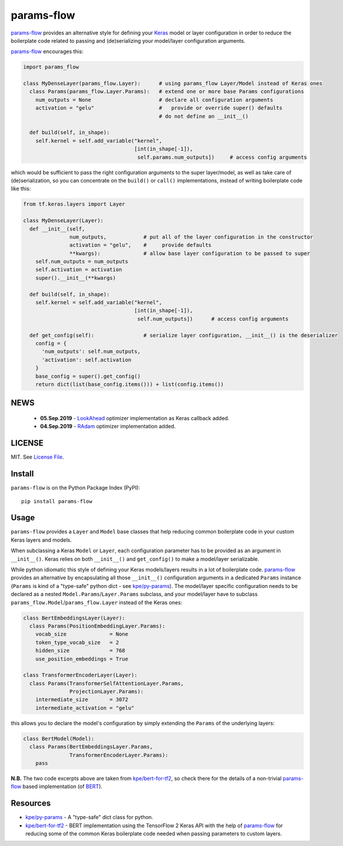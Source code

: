 params-flow
===========

|Build Status| |Coverage Status| |Version Status| |Python Versions| |Downloads|

`params-flow`_ provides an alternative style for defining your `Keras`_ model
or layer configuration in order to reduce the boilerplate code related to
passing and (de)serializing your model/layer configuration arguments.

`params-flow`_ encourages this:

.. code:: python

   import params_flow

   class MyDenseLayer(params_flow.Layer):      # using params_flow Layer/Model instead of Keras ones
     class Params(params_flow.Layer.Params):   # extend one or more base Params configurations
       num_outputs = None                      # declare all configuration arguments
       activation = "gelu"                     #   provide or override super() defaults
                                               # do not define an __init__()

     def build(self, in_shape):
       self.kernel = self.add_variable("kernel",
                                       [int(in_shape[-1]),
                                        self.params.num_outputs])     # access config arguments


which would be sufficient to pass the right configuration arguments to the
super layer/model, as well as take care of (de)serialization, so you can concentrate
on the ``build()`` or ``call()`` implementations, instead of writing boilerplate
code like this:

.. code:: python

    from tf.keras.layers import Layer

    class MyDenseLayer(Layer):
      def __init__(self,
                   num_outputs,            # put all of the layer configuration in the constructor
                   activation = "gelu",    #     provide defaults
                   **kwargs):              # allow base layer configuration to be passed to super
        self.num_outputs = num_outputs
        self.activation = activation
        super().__init__(**kwargs)

      def build(self, in_shape):
        self.kernel = self.add_variable("kernel",
                                        [int(in_shape[-1]),
                                         self.num_outputs])      # access config arguments

      def get_config(self):                # serialize layer configuration, __init__() is the deserializer
        config = {
          'num_outputs': self.num_outputs,
          'activation': self.activation
        }
        base_config = super().get_config()
        return dict(list(base_config.items())) + list(config.items())

NEWS
----

 - **05.Sep.2019** - `LookAhead`_ optimizer implementation as Keras callback added.
 - **04.Sep.2019** - `RAdam`_ optimizer implementation added.

LICENSE
-------

MIT. See `License File <https://github.com/kpe/params-flow/blob/master/LICENSE.txt>`_.

Install
-------

``params-flow`` is on the Python Package Index (PyPI):

::

    pip install params-flow


Usage
-----

``params-flow`` provides a ``Layer`` and ``Model`` base classes that help
reducing common boilerplate code in your custom Keras layers and models.

When subclassing a Keras ``Model`` or ``Layer``, each configuration parameter
has to be provided as an argument in ``__init__()``. Keras relies on both ``__init__()``
and ``get_config()`` to make a model/layer serializable.

While python idiomatic this style of defining your Keras models/layers results
in a lot of boilerplate code. `params-flow`_ provides an alternative by
encapsulating all those ``__init__()`` configuration arguments in a dedicated
``Params`` instance (``Params`` is kind of a "type-safe" python dict -
see `kpe/py-params`_).
The model/layer specific configuration needs to be declared as
a nested ``Model.Params``/``Layer.Params`` subclass, and your model/layer have to
subclass ``params_flow.Model``/``params_flow.Layer`` instead of the Keras ones:

.. code:: python

   class BertEmbeddingsLayer(Layer):
     class Params(PositionEmbeddingLayer.Params):
       vocab_size              = None
       token_type_vocab_size   = 2
       hidden_size             = 768
       use_position_embeddings = True

   class TransformerEncoderLayer(Layer):
     class Params(TransformerSelfAttentionLayer.Params,
                  ProjectionLayer.Params):
       intermediate_size       = 3072
       intermediate_activation = "gelu"



this allows you to declare the model's configuration by simply extending
the ``Params`` of the underlying layers:

.. code:: python

  class BertModel(Model):
    class Params(BertEmbeddingsLayer.Params,
                 TransformerEncoderLayer.Params):
      pass

**N.B.** The two code excerpts above are taken from `kpe/bert-for-tf2`_, so check there
for the details of a non-trivial `params-flow`_ based implementation (of `BERT`_).

Resources
---------

- `kpe/py-params`_  - A "type-safe" dict class for python.
- `kpe/bert-for-tf2`_ - BERT implementation using the TensorFlow 2 Keras API with the help of `params-flow`_ for reducing some of the common Keras boilerplate code needed when passing parameters to custom layers.




.. |Build Status| image:: https://travis-ci.org/kpe/params-flow.svg?branch=master
   :target: https://travis-ci.org/kpe/params-flow
.. |Coverage Status| image:: https://coveralls.io/repos/kpe/params-flow/badge.svg?branch=master
   :target: https://coveralls.io/r/kpe/params-flow
.. |Version Status| image:: https://badge.fury.io/py/params-flow.svg
   :target: https://badge.fury.io/py/params-flow
.. |Python Versions| image:: https://img.shields.io/pypi/pyversions/params-flow.svg
.. |Downloads| image:: https://img.shields.io/pypi/dm/params-flow.svg

.. _`kpe/py-params`: https://github.com/kpe/py-params
.. _`kpe/params-flow`: https://github.com/kpe/params-flow
.. _`kpe/bert-for-tf2`: https://github.com/kpe/bert-for-tf2
.. _`params-flow`: https://github.com/kpe/params-flow

.. _`Keras`: https://keras.io
.. _`BERT`: https://github.com/google-research/bert
.. _`RAdam`: https://arxiv.org/abs/1908.03265
.. _`LookAhead`: https://arxiv.org/abs/1907.08610

